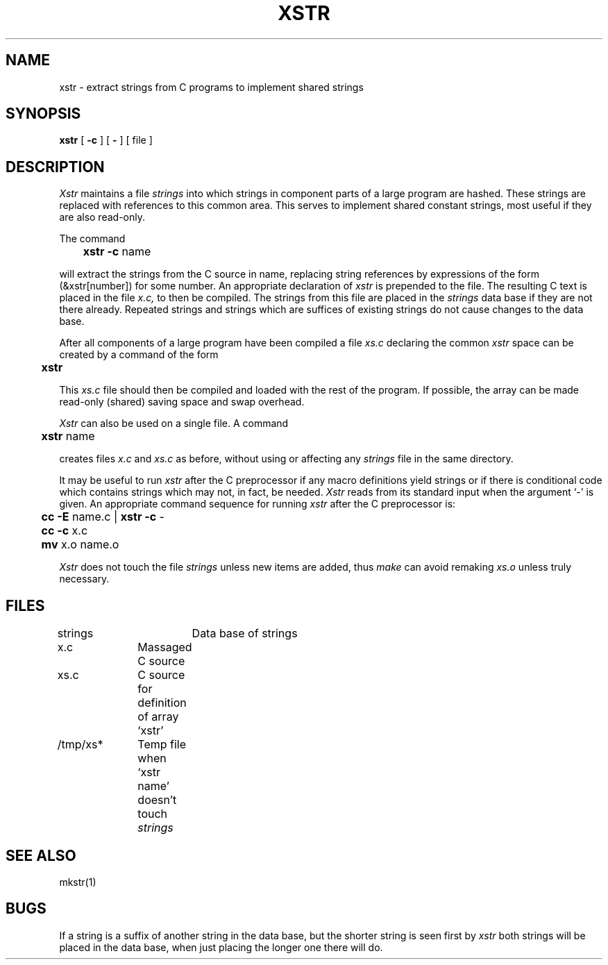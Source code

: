 .\" Copyright (c) 1980 The Regents of the University of California.
.\" All rights reserved.
.\"
.\" %sccs.include.redist.man%
.\"
.\"	@(#)xstr.1	6.3 (Berkeley) 6/6/90
.TH XSTR 1 ""
.UC
.SH NAME
xstr \- extract strings from C programs to implement shared strings
.SH SYNOPSIS
.B xstr
[
.B \-c
] [
.B \-
] [
file
]
.SH DESCRIPTION
.I Xstr
maintains a file
.I strings
into which strings in component parts of a large program are hashed.
These strings are replaced with references to this common area.
This serves to implement shared constant strings, most useful if they
are also read-only.
.PP
The command
.PP
.DT
	\fBxstr \-c\fR name
.PP
will extract the strings from the C source in name, replacing
string references by expressions of the form (&xstr[number])
for some number.
An appropriate declaration of
.I xstr
is prepended to the file.
The resulting C text is placed in the file
.I x.c,
to then be compiled.
The strings from this file are placed in the
.I strings
data base if they are not there already.
Repeated strings and strings which are suffices of existing strings
do not cause changes to the data base.
.PP
After all components of a large program have been compiled a file
.I xs.c
declaring the common
.I xstr
space can be created by a command of the form
.PP
.DT
	\fBxstr\fR
.PP
This
.I xs.c
file should then be compiled and loaded with the rest
of the program.
If possible, the array can be made read-only (shared) saving
space and swap overhead.
.PP
.I Xstr
can also be used on a single file.
A command
.PP
.DT
	\fBxstr\fR name
.PP
creates files
.I x.c
and
.I xs.c
as before, without using or affecting any
.I strings
file in the same directory.
.PP
It may be useful to run
.I xstr
after the C preprocessor if any macro definitions yield strings
or if there is conditional code which contains strings
which may not, in fact, be needed.
.I Xstr
reads from its standard input when the argument `\-' is given.
An appropriate command sequence for running
.I xstr
after the C preprocessor is:
.PP
.nf
.DT
	\fBcc \-E\fR name.c | \fBxstr \-c\fR \-
	\fBcc \-c\fR x.c
	\fBmv\fR x.o name.o
.fi
.PP
.I Xstr
does not touch the file
.I strings
unless new items are added, thus
.I make
can avoid remaking
.I xs.o
unless truly necessary.
.SH FILES
.DT
strings		Data base of strings
.br
x.c		Massaged C source
.br
xs.c		C source for definition of array `xstr'
.br
/tmp/xs*	Temp file when `xstr name' doesn't touch
.I strings
.SH "SEE ALSO"
mkstr(1)
.SH BUGS
If a string is a suffix of another string in the data base,
but the shorter string is seen first by
.I xstr
both strings will be placed in the data base, when just
placing the longer one there will do.
